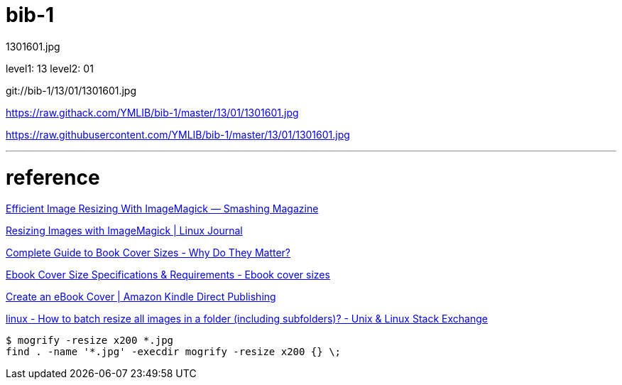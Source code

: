 = bib-1

1301601.jpg

level1: 13
level2: 01

git://bib-1/13/01/1301601.jpg


https://raw.githack.com/YMLIB/bib-1/master/13/01/1301601.jpg

https://raw.githubusercontent.com/YMLIB/bib-1/master/13/01/1301601.jpg

'''
= reference


https://www.smashingmagazine.com/2015/06/efficient-image-resizing-with-imagemagick/[Efficient Image Resizing With ImageMagick — Smashing Magazine]

https://www.linuxjournal.com/content/resizing-images-imagemagick[Resizing Images with ImageMagick | Linux Journal]

https://publishdrive.com/book-cover-sizes/[Complete Guide to Book Cover Sizes - Why Do They Matter?]

http://www.ebookcoversize.com/[Ebook Cover Size Specifications & Requirements - Ebook cover sizes]

https://kdp.amazon.com/en_US/help/topic/G200645690[Create an eBook Cover | Amazon Kindle Direct Publishing]

https://unix.stackexchange.com/questions/196399/how-to-batch-resize-all-images-in-a-folder-including-subfolders[linux - How to batch resize all images in a folder (including subfolders)? - Unix & Linux Stack Exchange]

[source,shell]
----
$ mogrify -resize x200 *.jpg
find . -name '*.jpg' -execdir mogrify -resize x200 {} \;
----
